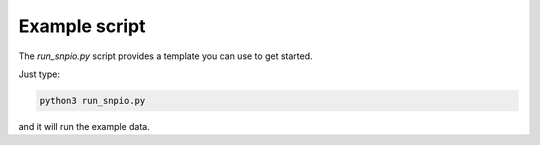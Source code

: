 Example script
===============

The `run_snpio.py` script provides a template you can use to get started.

Just type:

.. code-block:: shell

   python3 run_snpio.py

and it will run the example data.